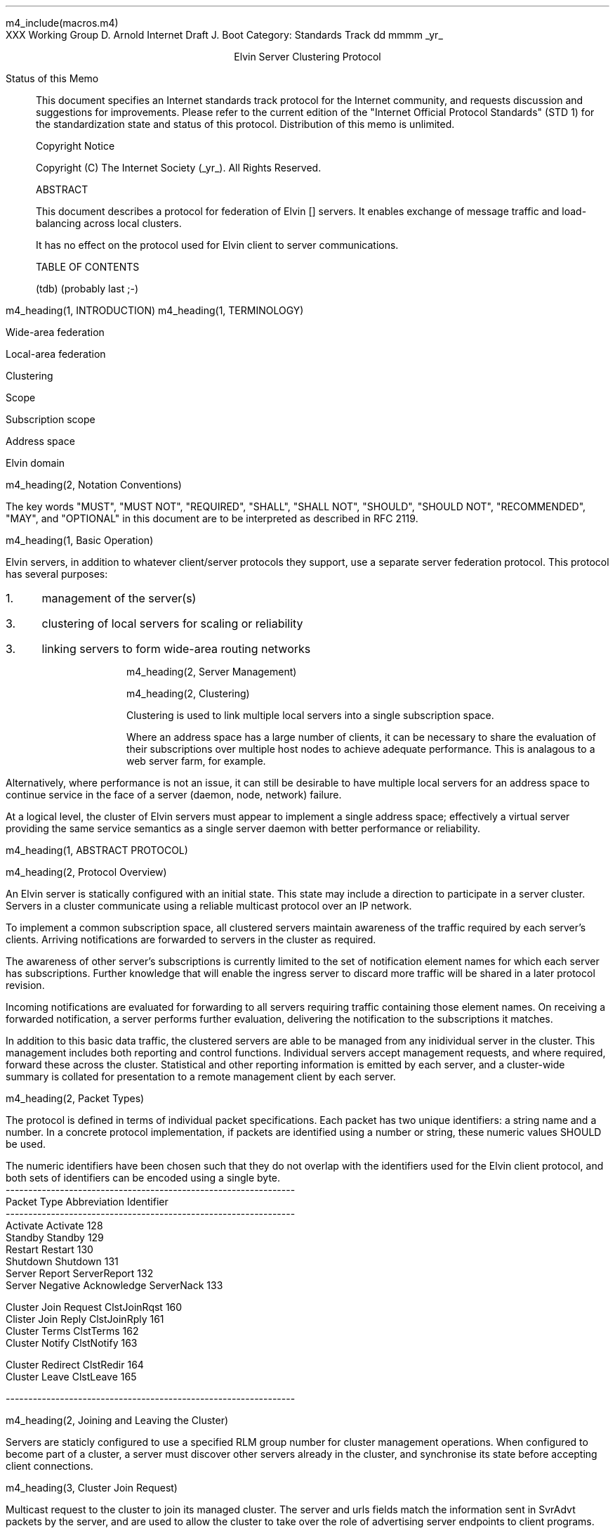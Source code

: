 m4_include(macros.m4)
.pl 10.0i
.po 0
.ll 7.2i
.lt 7.2i
.nr LL 7.2i
.nr LT 7.2i
.ds LF Arnold & Boot
.ds RF PUTFFHERE[Page %]
.ds CF Expires in 6 months
.ds LH Internet Draft
.ds RH _date_
.ds CH ESCP
.hy 0
.ad l
.in 0
XXX Working Group                                              D. Arnold
Internet Draft                                                   J. Boot
Category: Standards Track                                   dd mmmm _yr_

.ce
Elvin Server Clustering Protocol

.ti 0
Status of this Memo

.in 3
This document specifies an Internet standards track protocol for the
Internet community, and requests discussion and suggestions for
improvements.  Please refer to the current edition of the "Internet
Official Protocol Standards" (STD 1) for the standardization state and
status of this protocol.  Distribution of this memo is unlimited.

.ti 0
Copyright Notice

.in 3
Copyright (C) The Internet Society (_yr_).  All Rights Reserved.


.ti 0
ABSTRACT

.in 3
This document describes a protocol for federation of Elvin []
servers.  It enables exchange of message traffic and load-balancing
across local clusters.

It has no effect on the protocol used for Elvin client to server
communications.

.ti 0
TABLE OF CONTENTS

(tdb) (probably last ;-)

.bp
m4_heading(1, INTRODUCTION)
m4_heading(1, TERMINOLOGY)

Wide-area federation

Local-area federation

Clustering

Scope

Subscription scope

Address space

Elvin domain

m4_heading(2, Notation Conventions)

The key words "MUST", "MUST NOT", "REQUIRED", "SHALL", "SHALL NOT",
"SHOULD", "SHOULD NOT", "RECOMMENDED", "MAY", and "OPTIONAL" in this
document are to be interpreted as described in RFC 2119.


m4_heading(1, Basic Operation)

Elvin servers, in addition to whatever client/server protocols they
support, use a separate server federation protocol.  This protocol has
several purposes:
.IP 1. 3
management of the server(s)
.IP 3. 3
clustering of local servers for scaling or reliability
.IP 3. 3
linking servers to form wide-area routing networks


m4_heading(2, Server Management)


m4_heading(2, Clustering)

Clustering is used to link multiple local servers into a single
subscription space.

Where an address space has a large number of clients, it can be
necessary to share the evaluation of their subscriptions over multiple
host nodes to achieve adequate performance.  This is analagous to a
web server farm, for example.

Alternatively, where performance is not an issue, it can still be
desirable to have multiple local servers for an address space to
continue service in the face of a server (daemon, node, network)
failure.

At a logical level, the cluster of Elvin servers must appear to
implement a single address space; effectively a virtual server
providing the same service semantics as a single server daemon with
better performance or reliability.

m4_heading(1, ABSTRACT PROTOCOL)

m4_heading(2, Protocol Overview)

An Elvin server is statically configured with an initial state.  This
state may include a direction to participate in a server cluster.
Servers in a cluster communicate using a reliable multicast protocol
over an IP network.

To implement a common subscription space, all clustered servers
maintain awareness of the traffic required by each server's clients.
Arriving notifications are forwarded to servers in the cluster as
required.  

The awareness of other server's subscriptions is currently limited to
the set of notification element names for which each server has
subscriptions.  Further knowledge that will enable the ingress server
to discard more traffic will be shared in a later protocol revision.

Incoming notifications are evaluated for forwarding to all servers
requiring traffic containing those element names.  On receiving a
forwarded notification, a server performs further evaluation,
delivering the notification to the subscriptions it matches.

In addition to this basic data traffic, the clustered servers are able
to be managed from any inidividual server in the cluster.  This
management includes both reporting and control functions.  Individual
servers accept management requests, and where required, forward these
across the cluster.  Statistical and other reporting information is
emitted by each server, and a cluster-wide summary is collated for
presentation to a remote management client by each server.

m4_heading(2, Packet Types)

The protocol is defined in terms of individual packet specifications.
Each packet has two unique identifiers: a string name and a number.
In a concrete protocol implementation, if packets are identified using
a number or string, these numeric values SHOULD be used.

The numeric identifiers have been chosen such that they do not overlap
with the identifiers used for the Elvin client protocol, and both sets
of identifiers can be encoded using a single byte.

.KS
.nf 
  ----------------------------------------------------------------
  Packet Type                   Abbreviation         Identifier
  ----------------------------------------------------------------
  Activate                      Activate                128
  Standby                       Standby                 129
  Restart                       Restart                 130
  Shutdown                      Shutdown                131
  Server Report                 ServerReport            132
  Server Negative Acknowledge   ServerNack              133

  Cluster Join Request          ClstJoinRqst            160
  Clister Join Reply            ClstJoinRply            161
  Cluster Terms                 ClstTerms               162
  Cluster Notify                ClstNotify              163

  Cluster Redirect              ClstRedir               164
  Cluster Leave                 ClstLeave               165

  
  ----------------------------------------------------------------
.fi
.KE

m4_heading(2, Joining and Leaving the Cluster)

Servers are staticly configured to use a specified RLM group number
for cluster management operations.  When configured to become part of
a cluster, a server must discover other servers already in the
cluster, and synchronise its state before accepting client
connections.

m4_heading(3, Cluster Join Request)

Multicast request to the cluster to join its managed cluster.
The server and urls fields match the information sent in SvrAdvt
packets by the server, and are used to allow the cluster to take over
the role of advertising server endpoints to client programs.

m4_pre(
struct ClstJoinRqst {
  id32 xid; 
  uint8 version_major;
  uint8 version_minor;
  string server;        /* unique name for server */
  string urls[];        /* set of URLs for server */
};)m4_dnl

On initial startup, a server configured to join a cluster MUST join
the RLM group specified, and then sleep for a random period between 0
and X seconds.

When the initial timeout expires, the server MUST send its
ClstJoinRqst.  It MUST then wait X seconds for a response.  During
this period it MUST record all observed ClstJoinRqst packets.

If a ClstJoinRply is received during the timeout period, the timer is
cancelled, and the server initialises its internal state and enters
active operation.  The recorded ClstJoinRqst packets are discarded.

If no response is seen within the timeout period, the server declares
itself the leader.  It multicasts its own ClstJoinRply to announce
this decision, and then responds to each of the recorded ClstJoinRqst
packets that it has observed during the timeout with a ClstJoinRply.

If a server receives a ClstJoinRply from another server after electing
itself as the leader and sending a reply, but before receiving its own
ClstJoinRply, it MUST drop the role of leader in favour of the first
received reply.

Should a server see multiple ClstJoinRply's in response to its
request, it MUST ignore the second and subsequent packets.

The leader is responsible for responding to further ClstJoinRqst's and
also to client server discovery requests on behalf of the cluster.

.nf
*** dealing with changes in the set of protocols or their options
*** offered by a server during its membership of the cluster is an
*** open issue.  do we forbid this?  is it controlled by the cluster
*** mgmt and so we know anyway?  or do we introduce an update packet?
*** or something else entirely?

*** this is related to the elvind.conf issue of specifying protocol
*** options.  the current URL-based scheme is bogus, and should go
*** away ASAP.  at that time, we should revisit this packet format.
.fi

m4_heading(3, Cluster Join Reply)

Multicast reply from the leader node in a cluster.  Includes the
server's newly allocated unique identifier and the current
subscription database of the cluster.

m4_pre(
struct ClstJoinRply {
  id32 xid;
  string master_name;
  id16 server_id;
  id16 servers[];
  struct {
    string attr_name;
    SubAST sub_expr;      /* not used at present - set to (int32)0 */
    id16 server_ids[];
  }  subscriptions[];
};)m4_dnl

m4_heading(3, Cluster Leave)

Multicast when a server initiates the process of leaving the cluster
(normally because of a controlled shutdown of the host machine, a
console interupt, or similar occurance).  

After receiving a Leave, servers should wait for a ServerReport
specifying a change to \fIshutdown\fR mode before freeing state
associated with the server.

m4_pre(
struct ClstLeave {
  id16 server_id;
};)m4_dnl


m4_heading(2, Management Packets)

Management of an Elvin server is implemented using a secure connection
either directly to the server in question, or to any server in the
cluster of which it is a member.

All management operations are considered privileged, and MUST require
that the identity of the requestor be authenticated prior to
authorisation of the request.

When invoked from a server, a management operation may refer either to
that server alone, to another single server, or to multiple servers.
When the operation applies to any server other than that initiating
the operation, the request MUST be multicast.

Regardless of whether the operation was requested directly, or via
multicast from another server in the cluster, the affected server(s)
MUST multicast a Server Report packet describing their new state.

.nf
*** additional operations here could include: changing the log level,
*** enabling/disabling protocols (and thus offers), interface usage,
*** QoS value changes, etc.

*** once we have a large cluster, these notifications will be
*** problematic.  maybe it is better to always multicast the request,
*** and then rely on the NACK if things don't go as planned?

*** having done that, what if we were expecting a NACK (like, an
*** active server been told to go active) but don't see one?  do we
*** need a ConfigQuery?  or should we abort?  eek ...
.fi

m4_heading(3, Server Report)

Describe the status of a server.  Sent in response to a (successful)
request to change a server's status.

m4_pre(
struct ServerReport {
  id32 xid;
  id16 server_id;
  id8  mode;
};)m4_dnl

m4_heading(3, Server Negative Acknowledge)

Return an error result to a requested operation.

m4_pre(
struct ServerNack {
  id32 xid;
  id32 error_code;
  string default_template;
  Value args[]
};)m4_dnl

m4_heading(3, Activate)

A server process operates in two modes: active, or standby.  A server
in standby state remains an active process, and continues to process management
requests, but it suspends any activity via the Elvin client protocol.
This is used to provision servers for periods of greater activity, in
a hot-standby role for reliability, etc.

A standby server process may be made active by sending this message.

m4_pre(
struct Activate {
  id32 xid;
  id16 server_ids[];
};)m4_dnl

m4_heading(3, Standby)

The Standby message forces a server from active into standby mode.
The server MUST withdraw any currently offered protocols, and stop
accepting client connections.

Any clients connected to the specified server(s) MUST be disconnected
(without redirection).  It is RECOMMENDED that explicit redirection be
performed prior to a Standby.

m4_pre(
struct Standby {
  id32 xid;
  id16 server_ids[];
};)m4_dnl

m4_heading(3, Restart)

Restart the server with the current configuration.  Used to reclaim
virtual memory space used by a previously busy server process.

If the server is not currently in standby mode, a ServerActive error
MUST be returned.

m4_pre(
struct Restart {
  id32 xid;
  id16 server_ids[];
};)m4_dnl

m4_heading(3, Shutdown)

Shut down the server.  Once a server has been shut down, it cannot be
restarted via the Elvin protocols.

If the server is not currently in standby mode, a ServerActive error
MUST be returned.

m4_pre(
struct Shutdown {
  id32 xid;
  id16 server_ids[];
};)m4_dnl

m4_heading(3, Cluster Redirect)

Multicast to all servers, the Cluster Redirect packet specifies a set
of clients to be disconnected from their current server and
(optionally) redirected elsewhere.

m4_pre(
struct ClstRedir {
  id64 client_ids[];
  string address[];
};)m4_dnl

The client identifiers are full, 64bit identifiers, containing both a
server identifier and per-server client identifier.  Multiple clients
connected to multiple servers can be redirected with a single packet.

The string address list MAY be zero length, in which case the clients
are disconnected without redirection (using the client Disconn
packet).  If multiple address values are provided, a server SHOULD
share the redirection specification across the provided addresses
approximately evenly using a pseudo-random selection method.

m4_heading(3, Server Statistics Report)

m4_pre(
struct ServerStatsReport {
  id16 server_id;
  uint32 timestamp;

  /* lots of data */
	
};)m4_dnl


m4_heading(2, Data Packets)

m4_heading(3, Cluster Notify)

m4_pre(
struct ClstNotify {
  id16 server_id;
  id16 server_ids[];
  NameValue attributes[];
  boolean deliver_insecure;
  Keys conn_keys;
  Keys nfn_keys;
};)m4_dnl

.nf
*** what's the first server_id for ?  the source?
.fi

m4_heading(3, Cluster Terms)

m4_pre(
struct ClstTerms {
  id16 server_id;
  string add_names[];
  string del_names[];
};)m4_dnl
  
.KS
.ti 0
.NH 1
CONTACT
.ft
.in 3

Author's Address

.nf
David Arnold
Julian Boot

Distributed Systems Technology Centre
Level7, General Purpose South
Staff House Road
University of Queensland
St Lucia QLD 4072
Australia

Phone:  +617 3365 4310
Fax:    +617 3365 4311
Email:  elvin@dstc.edu.au
.fi
.KE

.KS
.ti 0
.NH 1
FULL COPYRIGHT STATEMENT
.ft
.in 3

Copyright (C) The Internet Society (_yr_).  All Rights Reserved.

This document and translations of it may be copied and furnished to
others, and derivative works that comment on or otherwise explain it
or assist in its implmentation may be prepared, copied, published and
distributed, in whole or in part, without restriction of any kind,
provided that the above copyright notice and this paragraph are
included on all such copies and derivative works.  However, this
document itself may not be modified in any way, such as by removing
the copyright notice or references to the Internet Society or other
Internet organizations, except as needed for the purpose of
developing Internet standards in which case the procedures for
copyrights defined in the Internet Standards process must be
followed, or as required to translate it into languages other than
English.

The limited permissions granted above are perpetual and will not be
revoked by the Internet Society or its successors or assigns.

This document and the information contained herein is provided on an
"AS IS" basis and THE INTERNET SOCIETY AND THE INTERNET ENGINEERING
TASK FORCE DISCLAIMS ALL WARRANTIES, EXPRESS OR IMPLIED, INCLUDING
BUT NOT LIMITED TO ANY WARRANTY THAT THE USE OF THE INFORMATION
HEREIN WILL NOT INFRINGE ANY RIGHTS OR ANY IMPLIED WARRANTIES OF
MERCHANTABILITY OR FITNESS FOR A PARTICULAR PURPOSE."
.KE

